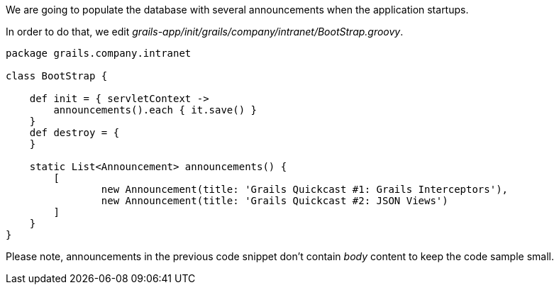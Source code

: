 We are going to populate the database with several announcements when the application startups.

In order to do that, we edit _grails-app/init/grails/company/intranet/BootStrap.groovy_.

[source,groovy]
----
package grails.company.intranet

class BootStrap {

    def init = { servletContext ->
        announcements().each { it.save() }
    }
    def destroy = {
    }

    static List<Announcement> announcements() {
        [
                new Announcement(title: 'Grails Quickcast #1: Grails Interceptors'),
                new Announcement(title: 'Grails Quickcast #2: JSON Views')
        ]
    }
}
----
Please note, announcements in the previous code snippet don't contain _body_ content
to keep the code sample small.